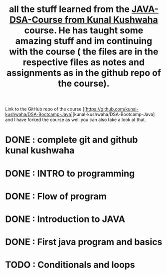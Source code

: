 #+TITLE: all the stuff learned from the [[https://www.youtube.com/playlist?list=PL9gnSGHSqcnr_DxHsP7AW9ftq0AtAyYqJ][JAVA-DSA-Course from Kunal Kushwaha]] course. He has taught some amazing stuff and im continuing with the course ( the files are in the respective files as notes and assignments as in the github repo of the course).
Link to the GitHub repo of the course [[https://github.com/kunal-kushwaha/DSA-Bootcamp-Java][kunal-kushwaha/DSA-Bootcamp-Java] and I have forked the course as well you can also take a look at that.

* DONE : complete git and github kunal kushwaha
* DONE : INTRO to programming
* DONE : Flow of program
* DONE : Introduction to JAVA
* DONE : First java program and basics
* TODO : Conditionals and loops
